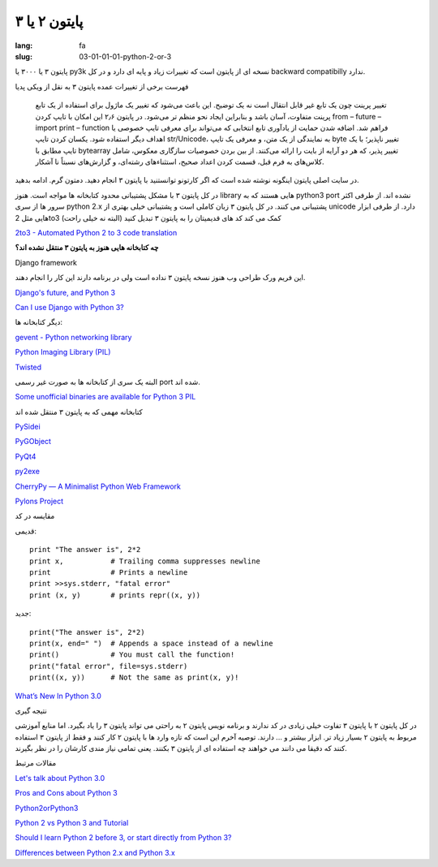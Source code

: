 پایتون ۲ یا ۳
#############

:lang: fa
:slug: 03-01-01-01-python-2-or-3

پایتون ۳ یا ۳۰۰۰ یا py3k نسخه ای از پایتون است که تغییرات زیاد و پایه ای دارد و در کل backward compatibilly ندارد.

فهرست برخی از تغییرات عمده پایتون ۳  به نقل از ویکی پدیا

    تغییر پرینت چون یک تابع غیر قابل انتقال است نه یک توضیح. این باعث می‌شود که تغییر یک ماژول برای استفاده از یک تابع پرینت متفاوت، آسان باشد و بنابراین ایجاد نحو منظم تر می‌شود. در پایتون ۲٫۶ این امکان با تایپ کردن from – future – import print – function فراهم شد.
    اضافه شدن حمایت از یادآوری تابع انتخابی که می‌تواند برای معرفی تایپ خصوصی یا اهداف دیگر استفاده شود.
    یکسان کردن تایپ str/Unicode، به نمایندگی از یک متن، و معرفی یک تایپ byte تغییر ناپذیر؛ با یک تایپ مطابق با bytearray تغییر پذیر، که هر دو آرایه از بایت را ارائه می‌کنند.
    از بین بردن خصوصیات سازگاری معکوس، شامل کلاس‌های به فرم قبل، قسمت کردن اعداد صحیح، استثناءهای رشته‌ای، و گزارش‌های نسبتاً نا آشکار.

در سایت اصلی پایتون اینگونه نوشته شده است که اگر کارتونو توانستنید با پایتون ۳ انجام دهید. دمتون گرم. ادامه بدهید.

در کل پایتون ۳ با مشکل پشتیبانی محدود کتابخانه ها مواجه است. هنوز library هایی هستند که به python3 port نشده اند.
از طرفی اکثر سرور ها از سری python 2.x پشتیبانی می کنند.
در کل پایتون ۳ زبان کاملی است و پشتیبانی خیلی بهتری از unicode دارد.
از طرفی ابزار هایی مثل 2to3 کمک می کند کد های قدیمیتان را به پایتون ۳ تبدیل کنید (البته نه خیلی راحت)

.. class:: left

`2to3 - Automated Python 2 to 3 code translation <http://docs.python.org/release/3.0.1/library/2to3.html#to3-reference>`_

**چه کتابخانه هایی هنوز به پایتون ۳ منتقل نشده اند؟**

Django framework

این فریم ورک طراحی وب هنوز نسخه پایتون ۳ نداده است ولی در برنامه دارند این کار را انجام دهند.

.. class:: left

`Django's future, and Python 3 <https://www.djangoproject.com/weblog/2012/mar/13/py3k/>`_

.. class:: left

`Can I use Django with Python 3?‎ <https://docs.djangoproject.com/en/1.5/faq/install/#can-i-use-django-with-python-3>`_

دیگر کتابخانه ها:

.. class:: left

`gevent - Python networking library <http://code.google.com/p/gevent/>`_

.. class:: left

`Python Imaging Library (PIL)‎ <http://www.pythonware.com/products/pil/>`_

.. class:: left

`Twisted <http://twistedmatrix.com/trac/wiki>`_

البته یک سری از کتابخانه ها به صورت غیر رسمی port شده اند.

.. class:: left

`Some unofficial binaries are available for Python 3 PIL <http://www.lfd.uci.edu/~gohlke/pythonlibs/>`_

کتابخانه مهمی که به پایتون ۳ منتقل شده اند

.. class:: left

`PySidei <http://wiki.python.org/moin/PySide>`_

.. class:: left

`PyGObject <https://live.gnome.org/PyGObject>`_

.. class:: left

`PyQt4 <http://wiki.python.org/moin/PyQt4>`_

.. class:: left

`py2exe <http://www.py2exe.org/index.cgi/Tutorial#Step52>`_

.. class:: left

`CherryPy — A Minimalist Python Web Framework <http://www.cherrypy.org/>`_

.. class:: left

`Pylons Project <http://www.pylonsproject.org/>`_

مقایسه در کد

قدیمی:

.. class:: left

::

  print "The answer is", 2*2
  print x,           # Trailing comma suppresses newline
  print              # Prints a newline
  print >>sys.stderr, "fatal error"
  print (x, y)       # prints repr((x, y))

جدید:

.. class:: left

::

  print("The answer is", 2*2)
  print(x, end=" ")  # Appends a space instead of a newline
  print()            # You must call the function!
  print("fatal error", file=sys.stderr)
  print((x, y))      # Not the same as print(x, y)!

.. class:: left

`What’s New In Python 3.0 <http://docs.python.org/release/3.0.1/whatsnew/3.0.html>`_

نتیجه گیری

در کل پایتون ۲ با پایتون ۳ تفاوت خیلی زیادی در کد ندارند و برنامه نویس پایتون ۲ به راحتی می تواند پایتون ۳ را یاد بگیرد. اما منابع آموزشی مربوط به پایتون ۲ بسیار زیاد تر. ابزار بیشتر و ... دارند.
توصیه آخرم این است که تازه وارد ها با پایتون ۲ کار کنند و فقط از پایتون ۳ استفاده کنند که دقیقا می دانند می خواهند چه استفاده ای از پایتون ۳ بکنند. یعنی تمامی نیاز مندی کارشان را در نظر بگیرند.

مقالات مرتبط

.. class:: left

`Let's talk about Python 3.0 <http://www.b-list.org/weblog/2008/dec/05/python-3000/>`_

.. class:: left

`Pros and Cons about Python 3 <http://lucumr.pocoo.org/2010/1/7/pros-and-cons-about-python-3/>`_

.. class:: left

`Python2orPython3 <http://wiki.python.org/moin/Python2orPython3>`_

.. class:: left

`Python 2 vs Python 3 and Tutorial <http://stackoverflow.com/questions/442352/python-2-vs-python-3-and-tutorial>`_

.. class:: left

`Should I learn Python 2 before 3, or start directly from Python 3? <http://stackoverflow.com/questions/170921/should-i-learn-python-2-before-3-or-start-directly-from-python-3>`_

.. class:: left

`Differences between Python 2.x and Python 3.x <http://py.onepotcooking.com/posts/2011-01-27/differences-between-python-2-x-and-python-3-x/>`_
